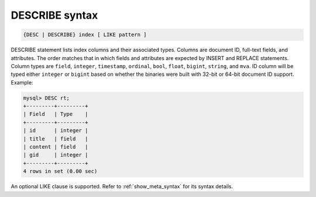 .. _describe_syntax:

DESCRIBE syntax
---------------

.. code-block:: none


    {DESC | DESCRIBE} index [ LIKE pattern ]

DESCRIBE statement lists index columns and their associated types.
Columns are document ID, full-text fields, and attributes. The order
matches that in which fields and attributes are expected by INSERT and
REPLACE statements. Column types are ``field``, ``integer``,
``timestamp``, ``ordinal``, ``bool``, ``float``, ``bigint``, ``string``,
and ``mva``. ID column will be typed either ``integer`` or ``bigint``
based on whether the binaries were built with 32-bit or 64-bit document
ID support. Example:

.. code-block:: mysql


    mysql> DESC rt;
    +---------+---------+
    | Field   | Type    |
    +---------+---------+
    | id      | integer |
    | title   | field   |
    | content | field   |
    | gid     | integer |
    +---------+---------+
    4 rows in set (0.00 sec)

An optional LIKE clause is supported. Refer to :ref:`show_meta_syntax` for its syntax details.
